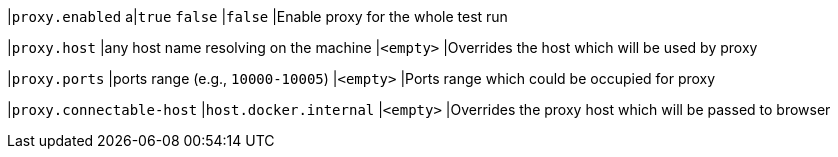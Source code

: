 |`proxy.enabled`
a|`true`
`false`
|`false`
|Enable proxy for the whole test run

|`proxy.host`
|any host name resolving on the machine
|`<empty>`
|Overrides the host which will be used by proxy

|`proxy.ports`
|ports range (e.g., `10000-10005`)
|`<empty>`
|Ports range which could be occupied for proxy

|`proxy.connectable-host`
|`host.docker.internal`
|`<empty>`
|Overrides the proxy host which will be passed to browser
